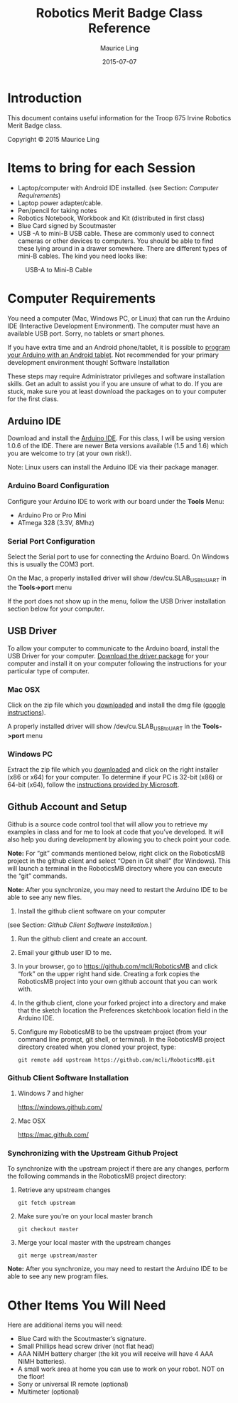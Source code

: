 #+TITLE: Robotics Merit Badge Class Reference
#+AUTHOR: Maurice Ling
#+DATE: 2015-07-07

* Introduction
  This document contains useful information for the 
  Troop 675 Irvine Robotics Merit Badge class.

  Copyright © 2015 Maurice Ling

* Items to bring for each Session
   - Laptop/computer with Android IDE installed. (see Section: [[Computer Requirements]])
   - Laptop power adapter/cable.
   - Pen/pencil for taking notes
   - Robotics Notebook, Workbook and Kit (distributed in first class)
   - Blue Card signed by Scoutmaster
   - USB -A to mini-B USB cable.  These are commonly used to connect
     cameras or other devices to computers.  You should be able to
     find these lying around in a drawer somewhere.  There are
     different types of mini-B cables.  The kind you need looks like:
   #+CAPTION: USB-A to Mini-B Cable
   [[./images/USB-AToMini-BCable.jpg]]

* Computer Requirements

  You need a computer (Mac, Windows PC, or Linux) that can run the
  Arduino IDE (Interactive Development Environment).  The computer must
  have an available USB port.  Sorry, no tablets or smart phones.
  
  If you have extra time and an Android phone/tablet, it is possible to
  [[http://www.instructables.com/id/Program-your-Arduino-with-a-Android-device][program your Arduino with an Android tablet]].  Not recommended for your
  primary development environment though!  Software Installation
  
  These steps may require Administrator privileges and software
  installation skills.  Get an adult to assist you if you are unsure of
  what to do.  If you are stuck, make sure you at least download the
  packages on to your computer for the first class.  
  
** Arduino IDE

   Download and install the [[http://www.arduino.cc/en/Main/Software][Arduino IDE]]. For this class, I will be using
   version 1.0.6 of the IDE.  There are newer Beta versions available
   (1.5 and 1.6) which you are welcome to try (at your own risk!).

   Note:  Linux users can install the Arduino IDE via their package manager.

*** Arduino Board Configuration
    Configure your Arduino IDE to work with our board under the *Tools* Menu:
       - Arduino Pro or Pro Mini
       - ATmega 328 (3.3V, 8Mhz)

*** Serial Port Configuration
    Select the Serial port to use for connecting the Arduino Board.  On Windows
    this is usually the COM3 port.  

    On the Mac, a properly installed driver will show /dev/cu.SLAB_USBtoUART in the 
    *Tools->port* menu

    If the port does not show up in the menu, follow the USB Driver installation 
    section below for your computer.
** USB Driver

   To allow your computer to communicate to the Arduino board, install
   the USB Driver for your computer. [[http://www.silabs.com/products/mcu/pages/usbtouartbridgevcpdrivers.aspx][Download the driver package]] for your
   computer and install it on your computer following the instructions
   for your particular type of computer.
   
*** Mac OSX

    Click on the zip file which you [[http://www.silabs.com/products/mcu/pages/usbtouartbridgevcpdrivers.aspx][downloaded]] and install the dmg file ([[https://www.google.com/search?q%3Dhow%2Bto%2Binstall%2Bdmg%2Bon%2BMac&ie%3Dutf-8&oe%3Dutf-8][google instructions]]).  

    A properly installed driver will show /dev/cu.SLAB_USBtoUART in the 
    *Tools->port* menu

*** Windows PC

    Extract the zip file which you [[http://www.silabs.com/products/mcu/pages/usbtouartbridgevcpdrivers.aspx][downloaded]] and click on the right
    installer (x86 or x64) for your computer.  To determine if your PC is
    32-bit (x86) or 64-bit (x64), follow the [[https://support.microsoft.com/en-us/kb/827218][instructions provided by Microsoft]].

** Github Account and Setup

   Github is a source code control tool that will allow you to retrieve
   my examples in class and for me to look at code that you’ve developed.
   It will also help you during development by allowing you to check
   point your code.
   
   *Note:* For “git” commands mentioned below, right click on the
   RoboticsMB project in the github client and select “Open in Git shell”
   (for Windows). This will launch a terminal in the RoboticsMB directory
   where you can execute the “git” commands.

   *Note:*  After you synchronize, you may need to restart the Arduino
   IDE to be able to see any new files.
   
   1. Install the github client software on your computer
   (see Section: [[Github Client Software Installation]].)
   2. Run the github client and create an account.
   3. Email your github user ID to me.
   4. In your browser, go to https://github.com/mcli/RoboticsMB and click
      “fork” on the upper right hand side.  Creating a fork copies the
      RoboticsMB project into your own github account that you can work
      with.
   5. In the github client, clone your forked project into a directory
      and make that the sketch location the Preferences sketchbook
      location field in the Arduino IDE.
   6. Configure my RoboticsMB to be the upstream project (from your
      command line prompt, git shell, or terminal). In the RoboticsMB
      project directory created when you cloned your project, type:
      #+BEGIN_EXAMPLE
      git remote add upstream https://github.com/mcli/RoboticsMB.git
      #+END_EXAMPLE

*** Github Client Software Installation
**** Windows 7 and higher
https://windows.github.com/

**** Mac OSX

https://mac.github.com/

*** Synchronizing with the Upstream Github Project

To synchronize with the upstream project if there are any changes,
perform the following commands in the RoboticsMB project directory:

1. Retrieve any upstream changes
   #+BEGIN_EXAMPLE
   git fetch upstream
   #+END_EXAMPLE

2. Make sure you're on your local master branch
   #+BEGIN_EXAMPLE
   git checkout master
   #+END_EXAMPLE

3. Merge your local master with the upstream changes
   #+BEGIN_EXAMPLE
   git merge upstream/master
   #+END_EXAMPLE

*Note:* After you synchronize, you may need to restart the Arduino IDE to be able to see any new program files.

* Other Items You Will Need

  Here are additional items you will need:

    - Blue Card with the Scoutmaster’s signature.
    - Small Phillips head screw driver (not flat head)
    - AAA NiMH battery charger (the kit you will receive will have 4
      AAA NiMH batteries).
    - A small work area at home you can use to work on your robot.
      NOT on the floor!
    - Sony or universal IR remote (optional)
    - Multimeter (optional)


